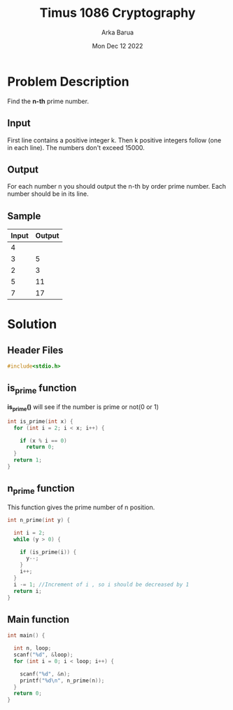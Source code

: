 #+TITLE: Timus 1086 Cryptography
#+AUTHOR: Arka Barua
#+PROPERTY: header-args :tangle main.c
#+DATE:Mon Dec 12 2022

* Problem Description
Find the *n-th* prime number.
** Input
First line contains a positive integer k. Then k positive integers follow (one in each line). The numbers don't exceed 15000.
** Output
For each number n you should output the n-th by order prime number. Each number should be in its line.
** Sample
| Input | Output |
|-------+--------|
|     4 |        |
|     3 |      5 |
|     2 |      3 |
|     5 |     11 |
|     7 |     17 |

* Solution

** Header Files
#+begin_src c
#include<stdio.h>
#+end_src
** is_prime function
*is_prime()* will see if the number is prime or not(0 or 1)
#+begin_src c
int is_prime(int x) {
  for (int i = 2; i < x; i++) {

    if (x % i == 0)
      return 0;
  }
  return 1;
}
#+end_src
** n_prime function
This function gives the prime number of n position.
#+begin_src c
int n_prime(int y) {

  int i = 2;
  while (y > 0) {

    if (is_prime(i)) {
      y--;
    }
    i++;
  }
  i -= 1; //Increment of i , so i should be decreased by 1
  return i;
}
#+end_src
** Main function
#+begin_src c
int main() {

  int n, loop;
  scanf("%d", &loop);
  for (int i = 0; i < loop; i++) {

    scanf("%d", &n);
    printf("%d\n", n_prime(n));
  }
  return 0;
}
#+end_src
